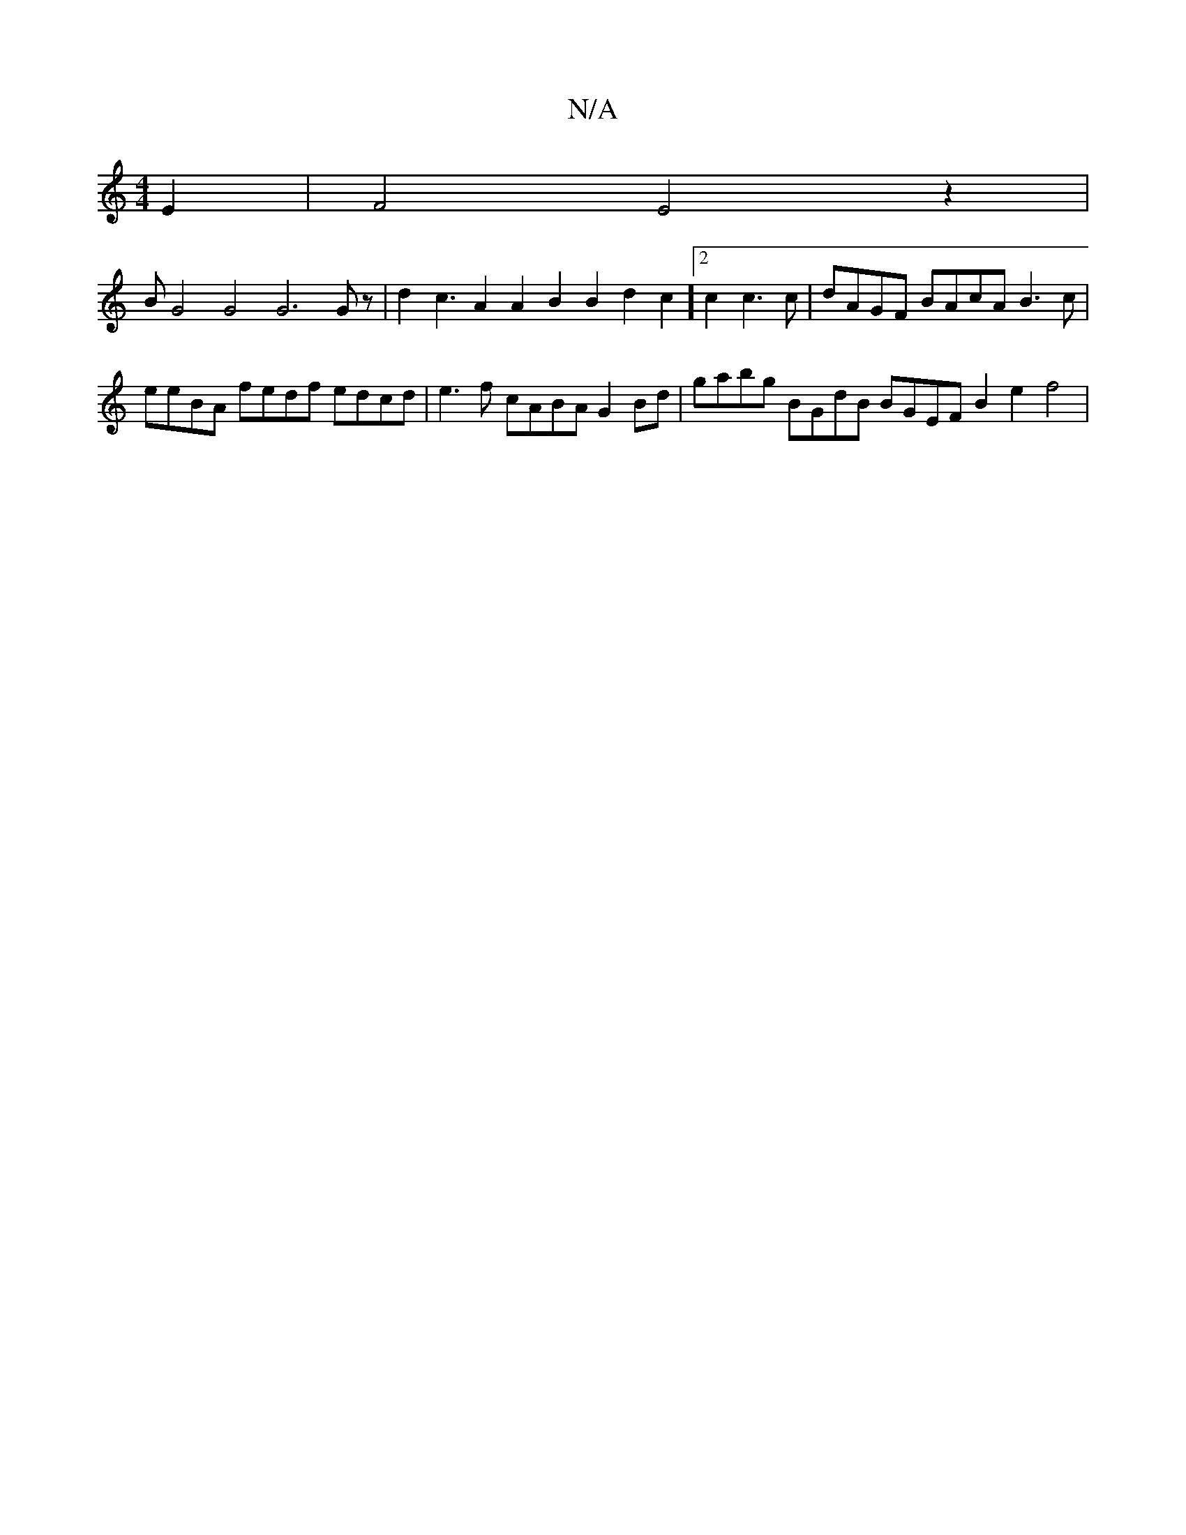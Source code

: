 X:1
T:N/A
M:4/4
R:N/A
K:Cmajor
E2|F4E4z2|
B1G4 G4 G6Gz|d2 c3A2A2 B2B2d2c2][2c2c3c|dAGF BAcA B3c|eeBA fedf edcd|e3 f cABA G2Bd|gabg BGdB BGEF B2e2 f4|
V:1]BzG B2B e2f2 "Bm"age gfg edB =c3 c=dcA B2A2|G2Bd c4(edc)|BFAF DFGF EDCD | E2F